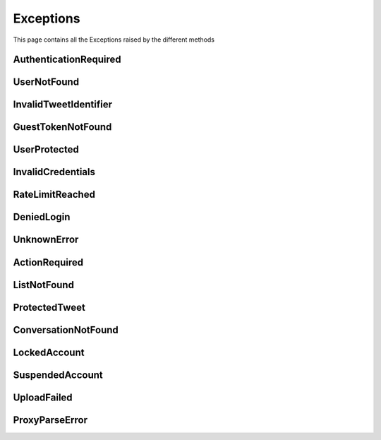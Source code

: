 .. _exceptions:

=============
Exceptions
=============

This page contains all the Exceptions raised by the different methods

AuthenticationRequired
------------------------

.. py:class:: AuthenticationRequired

    Bases : `Exception`

    :description: **This Exception is raised when you use a method which required the user to be authenticated.**

    :reference: `tweety.exceptions.AuthenticationRequired`

    .. py:data:: Attributes:

        .. py:attribute:: message
            :type: str
            :value: You need to be authenticated to make this request

            Main Exception Message

        .. py:attribute:: error_code
            :type: int
            :value: 200

            Exception Error Code

        .. py:attribute:: error_name
            :type: str
            :value: GenericForbidden

            Twitter Internal Error Name

        .. py:attribute:: response
            :type: httpx.Response

            Raw Response returned by the Twitter

UserNotFound
---------------------

.. py:class:: UserNotFound

    Bases : `Exception`

    :description: **This Exception is raised when you use a method which required the user to be authenticated.**

    :reference: `tweety.exceptions.UserNotFound`

    .. py:data:: Attributes:

        .. py:attribute:: message
            :type: str
            :value: The User Account wasn't Found

            Main Exception Message

        .. py:attribute:: error_code
            :type: int
            :value: 50

            Exception Error Code

        .. py:attribute:: error_name
            :type: str
            :value: GenericUserNotFound

            Twitter Internal Error Name

        .. py:attribute:: response
            :type: httpx.Response

            Raw Response returned by the Twitter


InvalidTweetIdentifier
------------------------

.. py:class:: InvalidTweetIdentifier

    Bases : `Exception`

    :description: **This Exception is raised when the tweet which is begin queried is not Found / Invalid**.

    :reference: `tweety.exceptions.InvalidTweetIdentifier`

    .. py:data:: Attributes:

        .. py:attribute:: message
            :type: str
            :value: The Tweet Identifier is Invalid

            Main Exception Message

        .. py:attribute:: error_code
            :type: int
            :value: 144

            Exception Error Code

        .. py:attribute:: error_name
            :type: str
            :value: StatusNotFound

            Twitter Internal Error Name

        .. py:attribute:: response
            :type: httpx.Response

            Raw Response returned by the Twitter

GuestTokenNotFound
---------------------

.. py:class:: GuestTokenNotFound

    Bases : `Exception`

    :description: **This Exception is raised when guest token couldn't be obtained.**

    :reference: `tweety.exceptions.GuestTokenNotFound`

    .. py:data:: Attributes:

        .. py:attribute:: message
            :type: str
            :value: The Guest Token couldn't be obtained

            Main Exception Message

        .. py:attribute:: error_code
            :type: None
            :value: None

            Exception Error Code

        .. py:attribute:: error_name
            :type: None
            :value: None

            Twitter Internal Error Name

        .. py:attribute:: response
            :type: httpx.Response

            Raw Response returned by the Twitter

UserProtected
---------------------

.. py:class:: UserProtected

    Bases : `Exception`

    :description: **This Exception is raised when the user which is begin queried has private profile.This can be fixed by authenticating the request using cookies**

    :reference: `tweety.exceptions.UserProtected`

    .. py:data:: Attributes:

        .. py:attribute:: message
            :type: str
            :value: The User is Protected , please make sure you are authenticated and authorized

            Main Exception Message

        .. py:attribute:: error_code
            :type: int
            :value: 403

            Exception Error Code

        .. py:attribute:: error_name
            :type: str
            :value: UserUnavailable

            Twitter Internal Error Name

        .. py:attribute:: response
            :type: httpx.Response

            Raw Response returned by the Twitter

InvalidCredentials
---------------------

.. py:class:: InvalidCredentials

    Bases : `Exception`

    :description: **This Exception is raised when the cookies provided for authentication are invalid**

    :reference: `tweety.exceptions.InvalidCredentials`

    .. py:data:: Attributes:

        .. py:attribute:: message
            :type: str
            :value: The Cookies are Invalid

            Main Exception Message

        .. py:attribute:: error_code
            :type: int
            :value: 403

            Exception Error Code

        .. py:attribute:: error_name
            :type: str
            :value: UserUnavailable

            Twitter Internal Error Name

        .. py:attribute:: response
            :type: httpx.Response

            Raw Response returned by the Twitter

RateLimitReached
---------------------

.. py:class:: RateLimitReached

    Bases : `Exception`

    :description: **This Exception is raised when you have exceeded the Twitter Rate Limit**

    :reference: `tweety.exceptions.RateLimitReached`

    .. py:data:: Attributes:

        .. py:attribute:: message
            :type: str
            :value: You have exceeded the Twitter Rate Limit

            Main Exception Message

        .. py:attribute:: error_code
            :type: int
            :value: 88

            Exception Error Code

        .. py:attribute:: error_name
            :type: str
            :value: RateLimitExceeded

            Twitter Internal Error Name

        .. py:attribute:: response
            :type: httpx.Response

            Raw Response returned by the Twitter

DeniedLogin
---------------------

.. py:class:: DeniedLogin

    Bases : `Exception`

    :description: **Exception Raised when the Twitter deny the login request , could be due to multiple login attempts (or failed attempts)**

    :reference: `tweety.exceptions.DeniedLogin`

    .. py:data:: Attributes:

        .. py:attribute:: message
            :type: str

            Main Exception Message

        .. py:attribute:: error_code
            :type: int

            Exception Error Code

        .. py:attribute:: error_name
            :type: str

            Twitter Internal Error Name

        .. py:attribute:: response
            :type: httpx.Response

            Raw Response returned by the Twitter

UnknownError
---------------------

.. py:class:: UnknownError

    Bases : `Exception`

    :description: **This Exception is raised when a error unknown to Tweety occurs**
    :reference: `tweety.exceptions.UnknownError`

    .. py:data:: Attributes:

        .. py:attribute:: message
            :type: str

            Main Exception Message

        .. py:attribute:: error_code
            :type: int

            Exception Error Code

        .. py:attribute:: error_name
            :type: str

            Twitter Internal Error Name

        .. py:attribute:: response
            :type: httpx.Response

            Raw Response returned by the Twitter

ActionRequired
---------------------

.. py:class:: ActionRequired

    Bases : `Exception`

    :description: **This Exception is raised when an additional step is required for Logging-in**
    :reference: `tweety.exceptions.ActionRequired`

    .. py:data:: Attributes:

        .. py:attribute:: message
            :type: str

            Main Exception Message / Description of the Action to be performed

        .. py:attribute:: error_code
            :type: int

            Exception Error Code

        .. py:attribute:: error_name
            :type: str

            Twitter Internal Error Name

        .. py:attribute:: response
            :type: httpx.Response

            Raw Response returned by the Twitter

ListNotFound
---------------------

.. py:class:: ListNotFound

    Bases : `Exception`

    :description: **This Exception is raised when List queried is not Found**
    :reference: `tweety.exceptions.ListNotFound`

    .. py:data:: Attributes:

        .. py:attribute:: message
            :type: str

            Main Exception Message / Description of the Action to be performed

        .. py:attribute:: error_code
            :type: int

            Exception Error Code

        .. py:attribute:: error_name
            :type: str

            Twitter Internal Error Name

        .. py:attribute:: response
            :type: httpx.Response

            Raw Response returned by the Twitter

ProtectedTweet
---------------------

.. py:class:: ProtectedTweet

    Bases : `Exception`

    :description: **This Exception is raised when queried Tweet is protected, and you need authorization to access it**
    :reference: `tweety.exceptions.ProtectedTweet`

    .. py:data:: Attributes:

        .. py:attribute:: message
            :type: str
            :value: "Tweet is private/protected"

            Main Exception Message / Description of the Action to be performed

        .. py:attribute:: error_code
            :type: int

            Exception Error Code

        .. py:attribute:: error_name
            :type: str

            Twitter Internal Error Name

        .. py:attribute:: response
            :type: httpx.Response

            Raw Response returned by the Twitter

ConversationNotFound
---------------------

.. py:class:: ConversationNotFound

    Bases : `Exception`

    :description: **This Exception is raised when queried conversation not Found**
    :reference: `tweety.exceptions.ConversationNotFound`

    .. py:data:: Attributes:

        .. py:attribute:: message
            :type: str
            :value: "Conversation Not Found"

            Main Exception Message / Description of the Action to be performed

        .. py:attribute:: error_code
            :type: int

            Exception Error Code

        .. py:attribute:: error_name
            :type: str

            Twitter Internal Error Name

        .. py:attribute:: response
            :type: httpx.Response

            Raw Response returned by the Twitter

LockedAccount
---------------------

.. py:class:: LockedAccount

    Bases : `Exception`

    :description: **This Exception is raised when logged in account is Locked and might require to pass a CAPTCHA check**
    :reference: `tweety.exceptions.LockedAccount`

    .. py:data:: Attributes:

        .. py:attribute:: message
            :type: str
            :value: "Your Account is Locked"

            Main Exception Message / Description of the Action to be performed

        .. py:attribute:: error_code
            :type: int

            Exception Error Code

        .. py:attribute:: error_name
            :type: str

            Twitter Internal Error Name

        .. py:attribute:: response
            :type: httpx.Response

            Raw Response returned by the Twitter

SuspendedAccount
---------------------

.. py:class:: SuspendedAccount

    Bases : `Exception`

    :description: **This Exception is raised when logged in account is suspended**
    :reference: `tweety.exceptions.SuspendedAccount`

    .. py:data:: Attributes:

        .. py:attribute:: message
            :type: str
            :value: "Your Account is Suspended"

            Main Exception Message / Description of the Action to be performed

        .. py:attribute:: error_code
            :type: int

            Exception Error Code

        .. py:attribute:: error_name
            :type: str

            Twitter Internal Error Name

        .. py:attribute:: response
            :type: httpx.Response

            Raw Response returned by the Twitter

UploadFailed
---------------------

.. py:class:: UploadFailed

    Bases : `Exception`

    :description: **This Exception is raised when media upload fails**
    :reference: `tweety.exceptions.UploadFailed`

    .. py:data:: Attributes:

        .. py:attribute:: message
            :type: str
            :value: "Unknown Error Occurred while uploading File"

            Main Exception Message / Description of the Action to be performed

        .. py:attribute:: error_code
            :type: int

            Exception Error Code

        .. py:attribute:: error_name
            :type: str

            Twitter Internal Error Name

        .. py:attribute:: response
            :type: httpx.Response

            Raw Response returned by the Twitter

ProxyParseError
---------------------

.. py:class:: ProxyParseError

    Bases : `Exception`

    :description: **This Exception is raised when Proxy Format is Irregular**
    :reference: `tweety.exceptions.ProxyParseError`

    .. py:data:: Attributes:

        .. py:attribute:: message
            :type: str

            Main Exception Message / Description of the Action to be performed